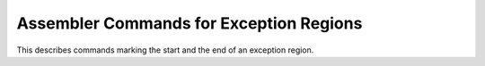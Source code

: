 ..
  Copyright 1988-2022 Free Software Foundation, Inc.
  This is part of the GCC manual.
  For copying conditions, see the copyright.rst file.

.. _exception-region-output:

Assembler Commands for Exception Regions
^^^^^^^^^^^^^^^^^^^^^^^^^^^^^^^^^^^^^^^^

.. prevent bad page break with this line

This describes commands marking the start and the end of an exception
region.

.. c:macro:: EH_FRAME_SECTION_NAME

  If defined, a C string constant for the name of the section containing
  exception handling frame unwind information.  If not defined, GCC will
  provide a default definition if the target supports named sections.
  :samp:`crtstuff.c` uses this macro to switch to the appropriate section.

  You should define this symbol if your target supports DWARF 2 frame
  unwind information and the default definition does not work.

.. c:macro:: EH_FRAME_THROUGH_COLLECT2

  If defined, DWARF 2 frame unwind information will identified by
  specially named labels.  The collect2 process will locate these
  labels and generate code to register the frames.

  This might be necessary, for instance, if the system linker will not
  place the eh_frames in-between the sentinals from :samp:`crtstuff.c`,
  or if the system linker does garbage collection and sections cannot
  be marked as not to be collected.

.. c:macro:: EH_TABLES_CAN_BE_READ_ONLY

  Define this macro to 1 if your target is such that no frame unwind
  information encoding used with non-PIC code will ever require a
  runtime relocation, but the linker may not support merging read-only
  and read-write sections into a single read-write section.

.. c:macro:: MASK_RETURN_ADDR

  An rtx used to mask the return address found via ``RETURN_ADDR_RTX``, so
  that it does not contain any extraneous set bits in it.

.. c:macro:: DWARF2_UNWIND_INFO

  Define this macro to 0 if your target supports DWARF 2 frame unwind
  information, but it does not yet work with exception handling.
  Otherwise, if your target supports this information (if it defines
  ``INCOMING_RETURN_ADDR_RTX`` and ``OBJECT_FORMAT_ELF``),
  GCC will provide a default definition of 1.

.. function:: enum unwind_info_type TARGET_EXCEPT_UNWIND_INFO (struct gcc_options *opts)

  .. hook-start:TARGET_EXCEPT_UNWIND_INFO

  .. hook-end

  This hook defines the mechanism that will be used for exception handling
  by the target.  If the target has ABI specified unwind tables, the hook
  should return ``UI_TARGET``.  If the target is to use the
  ``setjmp`` / ``longjmp`` -based exception handling scheme, the hook
  should return ``UI_SJLJ``.  If the target supports DWARF 2 frame unwind
  information, the hook should return ``UI_DWARF2``.

  A target may, if exceptions are disabled, choose to return ``UI_NONE``.
  This may end up simplifying other parts of target-specific code.  The
  default implementation of this hook never returns ``UI_NONE``.

  Note that the value returned by this hook should be constant.  It should
  not depend on anything except the command-line switches described by
  :samp:`{opts}`.  In particular, the
  setting ``UI_SJLJ`` must be fixed at compiler start-up as C pre-processor
  macros and builtin functions related to exception handling are set up
  depending on this setting.

  The default implementation of the hook first honors the
  :option:`--enable-sjlj-exceptions` configure option, then
  ``DWARF2_UNWIND_INFO``, and finally defaults to ``UI_SJLJ``.  If
  ``DWARF2_UNWIND_INFO`` depends on command-line options, the target
  must define this hook so that :samp:`{opts}` is used correctly.

.. c:var:: bool TARGET_UNWIND_TABLES_DEFAULT

  .. hook-start:TARGET_UNWIND_TABLES_DEFAULT

  .. hook-end

  This variable should be set to ``true`` if the target ABI requires unwinding
  tables even when exceptions are not used.  It must not be modified by
  command-line option processing.

.. c:macro:: DONT_USE_BUILTIN_SETJMP

  Define this macro to 1 if the ``setjmp`` / ``longjmp`` -based scheme
  should use the ``setjmp`` / ``longjmp`` functions from the C library
  instead of the ``__builtin_setjmp`` / ``__builtin_longjmp`` machinery.

.. c:macro:: JMP_BUF_SIZE

  This macro has no effect unless ``DONT_USE_BUILTIN_SETJMP`` is also
  defined.  Define this macro if the default size of ``jmp_buf`` buffer
  for the ``setjmp`` / ``longjmp`` -based exception handling mechanism
  is not large enough, or if it is much too large.
  The default size is ``FIRST_PSEUDO_REGISTER * sizeof(void *)``.

.. c:macro:: DWARF_CIE_DATA_ALIGNMENT

  This macro need only be defined if the target might save registers in the
  function prologue at an offset to the stack pointer that is not aligned to
  ``UNITS_PER_WORD``.  The definition should be the negative minimum
  alignment if ``STACK_GROWS_DOWNWARD`` is true, and the positive
  minimum alignment otherwise.  See :ref:`dwarf`.  Only applicable if
  the target supports DWARF 2 frame unwind information.

.. c:var:: bool TARGET_TERMINATE_DW2_EH_FRAME_INFO

  .. hook-start:TARGET_TERMINATE_DW2_EH_FRAME_INFO

  Contains the value true if the target should add a zero word onto the
  end of a Dwarf-2 frame info section when used for exception handling.
  Default value is false if ``EH_FRAME_SECTION_NAME`` is defined, and
  true otherwise.

.. hook-end

.. function:: rtx TARGET_DWARF_REGISTER_SPAN (rtx reg)

  .. hook-start:TARGET_DWARF_REGISTER_SPAN

  Given a register, this hook should return a parallel of registers to
  represent where to find the register pieces.  Define this hook if the
  register and its mode are represented in Dwarf in non-contiguous
  locations, or if the register should be represented in more than one
  register in Dwarf.  Otherwise, this hook should return ``NULL_RTX``.
  If not defined, the default is to return ``NULL_RTX``.

.. hook-end

.. function:: machine_mode TARGET_DWARF_FRAME_REG_MODE (int regno)

  .. hook-start:TARGET_DWARF_FRAME_REG_MODE

  Given a register, this hook should return the mode which the
  corresponding Dwarf frame register should have.  This is normally
  used to return a smaller mode than the raw mode to prevent call
  clobbered parts of a register altering the frame register size

.. hook-end

.. function:: void TARGET_INIT_DWARF_REG_SIZES_EXTRA (tree address)

  .. hook-start:TARGET_INIT_DWARF_REG_SIZES_EXTRA

  If some registers are represented in Dwarf-2 unwind information in
  multiple pieces, define this hook to fill in information about the
  sizes of those pieces in the table used by the unwinder at runtime.
  It will be called by ``expand_builtin_init_dwarf_reg_sizes`` after
  filling in a single size corresponding to each hard register;
  :samp:`{address}` is the address of the table.

.. hook-end

.. function:: bool TARGET_ASM_TTYPE (rtx sym)

  .. hook-start:TARGET_ASM_TTYPE

  This hook is used to output a reference from a frame unwinding table to
  the type_info object identified by :samp:`{sym}`.  It should return ``true``
  if the reference was output.  Returning ``false`` will cause the
  reference to be output using the normal Dwarf2 routines.

.. hook-end

.. c:var:: bool TARGET_ARM_EABI_UNWINDER

  .. hook-start:TARGET_ARM_EABI_UNWINDER

  This flag should be set to ``true`` on targets that use an ARM EABI
  based unwinding library, and ``false`` on other targets.  This effects
  the format of unwinding tables, and how the unwinder in entered after
  running a cleanup.  The default is ``false``.

.. hook-end